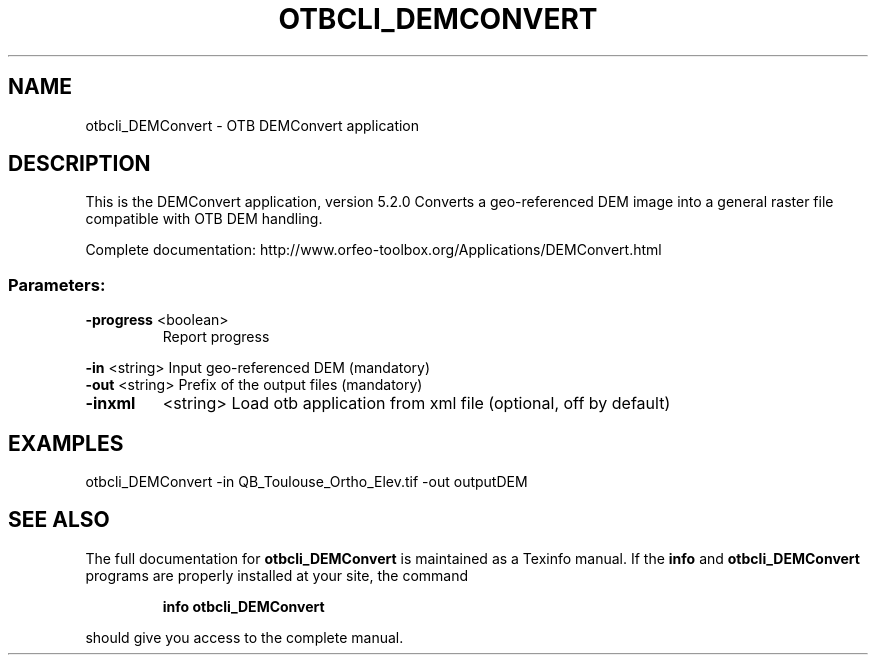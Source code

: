 .\" DO NOT MODIFY THIS FILE!  It was generated by help2man 1.46.4.
.TH OTBCLI_DEMCONVERT "1" "December 2015" "otbcli_DEMConvert 5.2.0" "User Commands"
.SH NAME
otbcli_DEMConvert \- OTB DEMConvert application
.SH DESCRIPTION
This is the DEMConvert application, version 5.2.0
Converts a geo\-referenced DEM image into a general raster file compatible with OTB DEM handling.
.PP
Complete documentation: http://www.orfeo\-toolbox.org/Applications/DEMConvert.html
.SS "Parameters:"
.TP
\fB\-progress\fR <boolean>
Report progress
.PP
 \fB\-in\fR       <string>         Input geo\-referenced DEM  (mandatory)
 \fB\-out\fR      <string>         Prefix of the output files  (mandatory)
.TP
\fB\-inxml\fR
<string>         Load otb application from xml file  (optional, off by default)
.SH EXAMPLES
otbcli_DEMConvert \-in QB_Toulouse_Ortho_Elev.tif \-out outputDEM
.SH "SEE ALSO"
The full documentation for
.B otbcli_DEMConvert
is maintained as a Texinfo manual.  If the
.B info
and
.B otbcli_DEMConvert
programs are properly installed at your site, the command
.IP
.B info otbcli_DEMConvert
.PP
should give you access to the complete manual.
